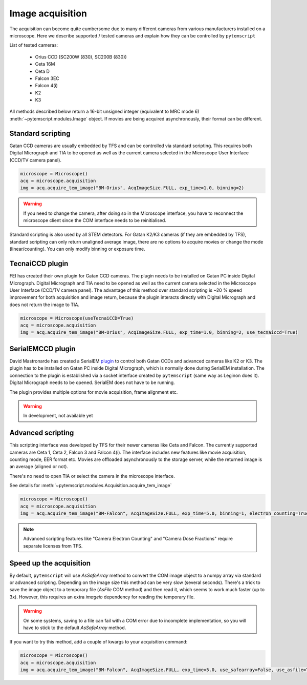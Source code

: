 Image acquisition
=================

The acquisition can become quite cumbersome due to many different cameras from various manufacturers installed on a microscope.
Here we describe supported / tested cameras and explain how they can be controlled by ``pytemscript``

List of tested cameras:

 * Orius CCD (SC200W (830), SC200B (830))
 * Ceta 16M
 * Ceta D
 * Falcon 3EC
 * Falcon 4(i)
 * K2
 * K3

All methods described below return a 16-bit unsigned integer (equivalent to MRC mode 6) :meth:`~pytemscript.modules.Image` object. If movies are being acquired
asynchronously, their format can be different.

Standard scripting
------------------

Gatan CCD cameras are usually embedded by TFS and can be controlled via standard scripting. This requires both Digital Micrograph
and TIA to be opened as well as the current camera selected in the Microscope User Interface (CCD/TV camera panel).

.. code-block:: python

    microscope = Microscope()
    acq = microscope.acquisition
    img = acq.acquire_tem_image("BM-Orius", AcqImageSize.FULL, exp_time=1.0, binning=2)

.. warning:: If you need to change the camera, after doing so in the Microscope interface, you have to reconnect the microscope client since the COM interface needs to be reinitialised.

Standard scripting is also used by all STEM detectors. For Gatan K2/K3 cameras (if they are embedded by TFS),
standard scripting can only return unaligned average image, there are no options to acquire movies or change the mode (linear/counting).
You can only modify binning or exposure time.

TecnaiCCD plugin
----------------

FEI has created their own plugin for Gatan CCD cameras. The plugin needs to be installed on Gatan PC inside Digital Micrograph.
Digital Micrograph and TIA need to be opened as well as the current camera selected in the Microscope User Interface (CCD/TV camera panel).
The advantage of this method over standard scripting is ~20 % speed improvement for both acquisition and image return, because the plugin
interacts directly with Digital Micrograph and does not return the image to TIA.

.. code-block:: python

    microscope = Microscope(useTecnaiCCD=True)
    acq = microscope.acquisition
    img = acq.acquire_tem_image("BM-Orius", AcqImageSize.FULL, exp_time=1.0, binning=2, use_tecnaiccd=True)

SerialEMCCD plugin
------------------

David Mastronarde has created a SerialEM `plugin <https://github.com/mastcu/SerialEMCCD>`_ to control both Gatan CCDs and advanced cameras like K2 or K3.
The plugin has to be installed on Gatan PC inside Digital Micrograph, which is normally done during SerialEM installation.
The connection to the plugin is established via a socket interface created by ``pytemscript`` (same way as Leginon does it).
Digital Micrograph needs to be opened. SerialEM does not have to be running.

The plugin provides multiple options for movie acquisition, frame alignment etc.

.. warning:: In development, not available yet

Advanced scripting
------------------

This scripting interface was developed by TFS for their newer cameras like Ceta and Falcon.
The currently supported cameras are Ceta 1, Ceta 2, Falcon 3 and Falcon 4(i).
The interface includes new features like movie acquisition, counting mode, EER format etc.
Movies are offloaded asynchronously to the storage server, while the returned image is an average (aligned or not).

There's no need to open TIA or select the camera in the microscope interface.

See details for :meth:`~pytemscript.modules.Acquisition.acquire_tem_image`

.. code-block:: python

    microscope = Microscope()
    acq = microscope.acquisition
    img = acq.acquire_tem_image("BM-Falcon", AcqImageSize.FULL, exp_time=5.0, binning=1, electron_counting=True, align_image=True, group_frames=2)

.. note:: Advanced scripting features like "Camera Electron Counting" and "Camera Dose Fractions" require separate licenses from TFS.

Speed up the acquisition
------------------------

By default, ``pytemscript`` will use `AsSafeArray` method to convert the COM image object to a numpy array via standard or advanced scripting.
Depending on the image size this method can be very slow (several seconds). There's a trick to save the image object to a temporary file
(`AsFile` COM method) and then read it, which seems to work much faster (up to 3x). However, this requires an extra `imageio` dependency for reading the temporary file.

.. warning:: On some systems, saving to a file can fail with a COM error due to incomplete implementation, so you will have to stick to the default `AsSafeArray` method.

If you want to try this method, add a couple of kwargs to your acquisition command:

.. code-block:: python

    microscope = Microscope()
    acq = microscope.acquisition
    img = acq.acquire_tem_image("BM-Falcon", AcqImageSize.FULL, exp_time=5.0, use_safearray=False, use_asfile=True)
